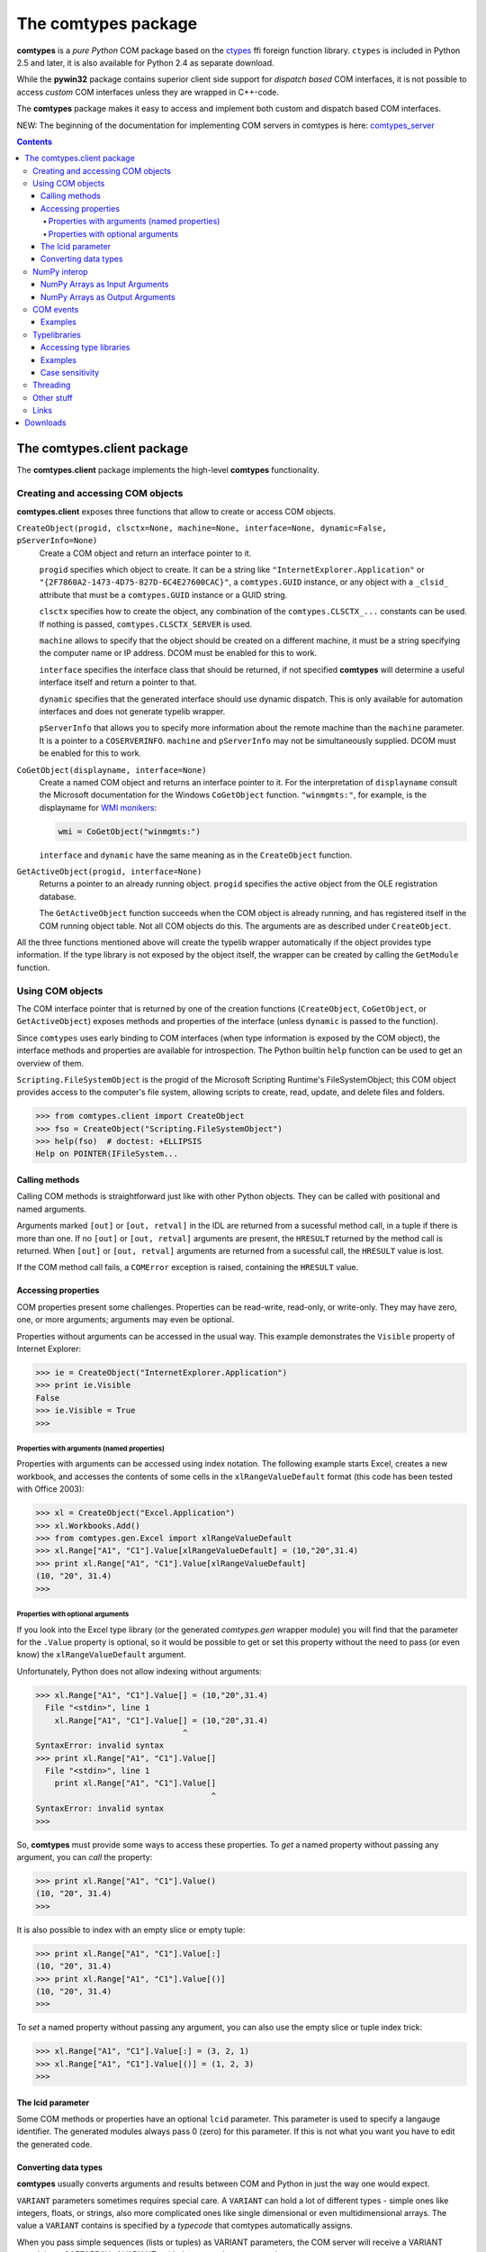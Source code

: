 ####################
The comtypes package
####################

|comtypes| is a *pure Python* COM package based on the ctypes_ ffi
foreign function library.  |ctypes| is included in Python 2.5 and
later, it is also available for Python 2.4 as separate download.

While the **pywin32** package contains superior client side support
for *dispatch based* COM interfaces, it is not possible to access
*custom* COM interfaces unless they are wrapped in C++-code.

The |comtypes| package makes it easy to access and implement both
custom and dispatch based COM interfaces.

NEW: The beginning of the documentation for implementing COM servers in
comtypes is here: comtypes_server_

.. contents::

The comtypes.client package
***************************

The **comtypes.client** package implements the high-level |comtypes|
functionality.

Creating and accessing COM objects
++++++++++++++++++++++++++++++++++

**comtypes.client** exposes three functions that allow to create or
access COM objects.

``CreateObject(progid, clsctx=None, machine=None, interface=None, dynamic=False, pServerInfo=None)``
    Create a COM object and return an interface pointer to it.

    ``progid`` specifies which object to create.  It can be a string
    like ``"InternetExplorer.Application"`` or
    ``"{2F7860A2-1473-4D75-827D-6C4E27600CAC}"``, a ``comtypes.GUID``
    instance, or any object with a ``_clsid_`` attribute that must be
    a ``comtypes.GUID`` instance or a GUID string.

    ``clsctx`` specifies how to create the object, any combination of
    the ``comtypes.CLSCTX_...`` constants can be used.  If nothing is
    passed, ``comtypes.CLSCTX_SERVER`` is used.

    ``machine`` allows to specify that the object should be created on
    a different machine, it must be a string specifying the computer
    name or IP address.  DCOM must be enabled for this to work.

    ``interface`` specifies the interface class that should be
    returned, if not specified |comtypes| will determine a useful
    interface itself and return a pointer to that.

    ``dynamic`` specifies that the generated interface should use
    dynamic dispatch. This is only available for automation interfaces
    and does not generate typelib wrapper.

    ``pServerInfo`` that allows you to specify more information about
    the remote machine than the ``machine`` parameter. It is a pointer
    to a ``COSERVERINFO``. ``machine`` and ``pServerInfo`` may not be
    simultaneously supplied.  DCOM must be enabled for this to work.

``CoGetObject(displayname, interface=None)``
    Create a named COM object and returns an interface pointer to it.
    For the interpretation of ``displayname`` consult the Microsoft
    documentation for the Windows ``CoGetObject`` function.
    ``"winmgmts:"``, for example, is the displayname for `WMI
    monikers`_:

    .. sourcecode:: python

        wmi = CoGetObject("winmgmts:")

    ``interface`` and ``dynamic`` have the same meaning as in the
    ``CreateObject`` function.

``GetActiveObject(progid, interface=None)``
    Returns a pointer to an already running object.  ``progid``
    specifies the active object from the OLE registration database.

    The ``GetActiveObject`` function succeeds when the COM object is
    already running, and has registered itself in the COM running
    object table.  Not all COM objects do this. The arguments are as
    described under ``CreateObject``.

All the three functions mentioned above will create the typelib
wrapper automatically if the object provides type information.  If the
type library is not exposed by the object itself, the wrapper can be
created by calling the ``GetModule`` function.


Using COM objects
+++++++++++++++++

The COM interface pointer that is returned by one of the creation
functions (``CreateObject``, ``CoGetObject``, or ``GetActiveObject``)
exposes methods and properties of the interface (unless ``dynamic``
is passed to the function).

Since ``comtypes`` uses early binding to COM interfaces (when type
information is exposed by the COM object), the interface methods and
properties are available for introspection.  The Python builtin
``help`` function can be used to get an overview of them.

``Scripting.FileSystemObject`` is the progid of the Microsoft Scripting
Runtime's FileSystemObject; this COM object provides access to the
computer's file system, allowing scripts to create, read, update, and
delete files and folders.

.. sourcecode:: pycon

    >>> from comtypes.client import CreateObject
    >>> fso = CreateObject("Scripting.FileSystemObject")
    >>> help(fso)  # doctest: +ELLIPSIS
    Help on POINTER(IFileSystem...


Calling methods
---------------

Calling COM methods is straightforward just like with other Python
objects.  They can be called with positional and named arguments.

Arguments marked ``[out]`` or ``[out, retval]`` in the IDL are
returned from a sucessful method call, in a tuple if there is more
than one.  If no ``[out]`` or ``[out, retval]`` arguments are present,
the ``HRESULT`` returned by the method call is returned.  When
``[out]`` or ``[out, retval]`` arguments are returned from a sucessful
call, the ``HRESULT`` value is lost.

If the COM method call fails, a ``COMError`` exception is raised,
containing the ``HRESULT`` value.


Accessing properties
--------------------

COM properties present some challenges.  Properties can be read-write,
read-only, or write-only.  They may have zero, one, or more arguments;
arguments may even be optional.

Properties without arguments can be accessed in the usual way.  This
example demonstrates the ``Visible`` property of Internet Explorer:

.. sourcecode:: pycon

    >>> ie = CreateObject("InternetExplorer.Application")
    >>> print ie.Visible
    False
    >>> ie.Visible = True
    >>>


Properties with arguments (named properties)
............................................

Properties with arguments can be accessed using index notation.
The following example starts Excel, creates a new workbook, and
accesses the contents of some cells in the ``xlRangeValueDefault``
format (this code has been tested with Office 2003):

.. sourcecode:: pycon

    >>> xl = CreateObject("Excel.Application")
    >>> xl.Workbooks.Add()
    >>> from comtypes.gen.Excel import xlRangeValueDefault
    >>> xl.Range["A1", "C1"].Value[xlRangeValueDefault] = (10,"20",31.4)
    >>> print xl.Range["A1", "C1"].Value[xlRangeValueDefault]
    (10, "20", 31.4)
    >>>


Properties with optional arguments
..................................

If you look into the Excel type library (or the generated
*comtypes.gen* wrapper module) you will find that the parameter for
the ``.Value`` property is optional, so it would be possible to get or
set this property without the need to pass (or even know) the
``xlRangeValueDefault`` argument.

Unfortunately, Python does not allow indexing without arguments:

.. sourcecode:: pycon

    >>> xl.Range["A1", "C1"].Value[] = (10,"20",31.4)
      File "<stdin>", line 1
        xl.Range["A1", "C1"].Value[] = (10,"20",31.4)
                                   ^
    SyntaxError: invalid syntax
    >>> print xl.Range["A1", "C1"].Value[]
      File "<stdin>", line 1
        print xl.Range["A1", "C1"].Value[]
                                         ^
    SyntaxError: invalid syntax
    >>>

So, |comtypes| must provide some ways to access these properties.  To
*get* a named property without passing any argument, you can *call*
the property:

.. sourcecode:: pycon

    >>> print xl.Range["A1", "C1"].Value()
    (10, "20", 31.4)
    >>>

It is also possible to index with an empty slice or empty tuple:

.. sourcecode:: pycon

    >>> print xl.Range["A1", "C1"].Value[:]
    (10, "20", 31.4)
    >>> print xl.Range["A1", "C1"].Value[()]
    (10, "20", 31.4)
    >>>

To *set* a named property without passing any argument, you can
also use the empty slice or tuple index trick:

.. sourcecode:: pycon

    >>> xl.Range["A1", "C1"].Value[:] = (3, 2, 1)
    >>> xl.Range["A1", "C1"].Value[()] = (1, 2, 3)
    >>>

.. This is not (yet?) implemented.  Would is be useful?
   Another way is to assing to the tuple in the normal way:

      >>> xl.Range["A1", "C1"].Value = (1, 2, 3)
      >>>

The lcid parameter
------------------

Some COM methods or properties have an optional ``lcid`` parameter.
This parameter is used to specify a langauge identifier.  The
generated modules always pass 0 (zero) for this parameter.  If this is
not what you want you have to edit the generated code.

Converting data types
---------------------

|comtypes| usually converts arguments and results between COM and
Python in just the way one would expect.

``VARIANT`` parameters sometimes requires special care.  A ``VARIANT``
can hold a lot of different types - simple ones like integers, floats,
or strings, also more complicated ones like single dimensional or even
multidimensional arrays.  The value a ``VARIANT`` contains is
specified by a *typecode* that comtypes automatically assigns.

When you pass simple sequences (lists or tuples) as VARIANT
parameters, the COM server will receive a VARIANT containing a
SAFEARRAY of VARIANTs with the typecode ``VT_ARRAY | VT_VARIANT``.

Some COM server methods, however, do not accept such arrays, they
require for example an array of short integers with the typecode
``VT_ARRAY | VT_I2``, an array of integers with typecode ``VT_ARRAY |
VT_INT``, or an array a strings with typecode ``VT_ARRAY | VT_BSTR``.

To create these variants you must pass an instance of the Python
``array.array`` with the correct Python typecode to the COM method.
Note that NumPy arrays are also an option here, as is described in
the following section.

The mapping of the ``array.array`` typecode to the ``VARIANT``
typecode is defined in the comtypes.automation module by a
dictionary:

.. sourcecode:: python

    _arraycode_to_vartype = {
        "b": VT_I1,
        "h": VT_I2,
        "i": VT_INT,
        "l": VT_I4,

        "B": VT_UI1,
        "H": VT_UI2,
        "I": VT_UINT,
        "L": VT_UI4,

        "f": VT_R4,
        "d": VT_R8,
    }

AutoCAD, for example, is one of the COM servers that requires VARIANTs
with the typecodes ``VT_ARRAY | VT_I2`` or ``VT_ARRAY | VT_R8`` for
parameters.  This code snippet was contributed by a user:

.. sourcecode:: python

    """Sample to demonstrate how to use comtypes to automate AutoCAD:
    adding a point and a line to the drawing; and attaching xdata of
    different types to them. The objective is to actually show how to
    create variants of different types using comtypes.  Such variants are
    required by many methods in AutoCAD COM API. AutoCAD needs to be
    running to test the following code."""
   
    import array
    import comtypes.client
   
    #Get running instance of the AutoCAD application
    app = comtypes.client.GetActiveObject("AutoCAD.Application")
   
    #Get the ModelSpace object
    ms = app.ActiveDocument.ModelSpace
   
    #Add a POINT in ModelSpace
    pt = array.array('d', [0,0,0])
    point = ms.AddPoint(pt)
   
    #Add a LINE in ModelSpace
    pt1 = array.array('d', [1.0,1.0,0])
    pt2 = array.array('d', [2.0,2.0,0])
    line = ms.AddLine(pt1, pt2)
   
    #Add an integer type xdata to the point.
    point.SetXData(array.array("h", [1001, 1070]), ['Test_Application1', 600])
   
    #Add a double type xdata to the line.
    line.SetXData(array.array("h", [1001, 1040]), ['Test_Application2', 132.65])
   
    #Add a string type xdata to the line.
    line.SetXData(array.array("h", [1001, 1000]), ['Test_Application3', 'TestData'])
   
    #Add a list type (a point coordinate in this case) xdata to the line.
    line.SetXData(array.array("h", [1001, 1010]),
	          ['Test_Application4', array.array('d', [2.0,0,0])])
   
    print "Done."


NumPy interop
+++++++++++++

NumPy provides the *de facto* array standard for Python. Though NumPy
is not required to use comtypes, comtypes provides various options for
NumPy interoperability. NumPy version 1.7 or greater is required to access
all of these features.


NumPy Arrays as Input Arguments
-------------------------------

NumPy arrays can be passed as VARIANT arrays arguments. The array is
converted to a SAFEARRAY according to its type. The type conversion
is defined by the ``numpy.ctypeslib`` module.  The following table
shows type conversions that can be performed quickly by (nearly) direct
conversion of a numpy array to a SAFEARRAY. Arrays with type that do not
appear in this table, including object arrays, can still be converted to
SAFEARRAYs on an item-by-item basis.

+------------------------------------------------+---------------+
| NumPy type                                     | VARIANT type  |
+================================================+===============+
| ``int8``                                       | VT_I1         |
+------------------------------------------------+---------------+
| ``int16``, ``short``                           | VT_I2         |
+------------------------------------------------+---------------+
| ``int32``, ``int``, ``intc``, ``int_``         | VT_I4         |
+------------------------------------------------+---------------+
| ``int64``, ``long``, ``longlong``, ``intp``    | VT_I8         |
+------------------------------------------------+---------------+
| ``uint8``, ``ubyte``                           | VT_UI1        |
+------------------------------------------------+---------------+
| ``uint16``, ``ushort``                         | VT_UI2        |
+------------------------------------------------+---------------+
| ``uint32``, ``uint``, ``uintc``                | VT_UI4        |
+------------------------------------------------+---------------+
| ``uint64``, ``ulonglong``, ``uintp``           | VT_UI8        |
+------------------------------------------------+---------------+
| ``float32``                                    | VT_R4         |
+------------------------------------------------+---------------+
| ``float64``, ``float_``                        | VT_R8         |
+------------------------------------------------+---------------+
| ``datetime64``                                 | VT_DATE       |
+------------------------------------------------+---------------+

NumPy Arrays as Output Arguments
--------------------------------

By default, comtypes converts SAFEARRAY output arguments to tuples of
python objects on an item-by-item basis.  When dealing with large
SAFEARRAYs, this conversion can be costly.  Comtypes provides a the
``safearray_as_ndarray`` context manager (from ``comtypes.safearray``)
for modifying this behavior to return a NumPy array. This altered
behavior is to put an ndarray over a copy of the SAFEARRAY's memory,
which is faster than calling into python for each item. When this fails,
a NumPy array can still be created on an item-by-item basis.  The context
manager is thread-safe, in that usage of the context manager on one
thread does not affect behavior on other threads.

This is a hypothetical example of using the context manager. The context
manager can be used around any property or method call to retrieve a
NumPy array rather than a tuple.


.. sourcecode:: python

    """Sample demonstrating use of safearray_as_ndarray context manager """

    from comtypes.safearray import safearray_as_ndarray

    # Hypothetically, this returns a SAFEARRAY as a tuple
    data1 = some_interface.some_property

    # This will return a NumPy array, and will be faster for basic types.
    with safearray_as_ndarray:
        data2 = some_interface.some_property


COM events
++++++++++

Some COM objects support events, which allows them to notify the user
of the object when something happens.  The standard COM mechanism is
based on so-called *connection points*.

Note: For the rules that you should observe when implementing event
handlers you should read the implementing_COM_methods_ section in the
comtypes server document.

``GetEvents(source, sink, interface=None)``
    This functions connects an event sink to the COM object
    ``source``.

    Events will call methods on the ``sink`` object; the methods must
    be named ``interfacename_methodname`` or ``methodname``.  The
    methods will be called with a ``this`` parameter, plus any
    parameters that the event has.

    ``interface`` is the outgoing interface of the ``source`` object;
    it must be supplied when |comtypes| cannot determine the
    outgoing interface of ``source``.

    ``GetEvents`` returns the advise connection; you should keep the
    connection alive as long as you want to receive events.  To break
    the advise connection simply delete it.

``ShowEvents(source, interface=None)``
    This function contructs an event sink and connects it to the
    ``source`` object for debugging.  The event sink will first print
    out all event names that are found in the outgoing interface, and
    will later print out the events with their arguments as they occur.
    ``ShowEvents`` returns a connection object which must be kept
    alive as long as you want to receive events.  When the object is
    deleted the connection to the source object is closed.

    To actually receive events you may have to call the ``PumpEvents``
    function so that COM works correctly.

``PumpEvents(timeout)``
    This functions runs for a certain time in a way that is required
    for COM to work correctly.  In a single-theaded apartment it runs
    a windows message loop, in a multithreaded apparment it simply
    waits.  The ``timeout`` argument may be a floating point number to
    indicate a time of less than a second.

    Pressing Control-C raises a KeyboardError exception and terminates
    the function immediately.


Examples
--------

Here is an example which demonstrates how to find and receive events
from Excel:

.. sourcecode:: pycon

    >>> from comtypes.client import CreateObject
    >>> xl = CreateObject("Excel.Application")
    >>> xl.Visible = True
    >>> print xl
    <POINTER(_Application) ptr=0x29073c at c156c0>
    >>>

The ``ShowEvents`` function is a useful helper to get started with the
events of an object in the interactive Python interpreter.

We call ``ShowEvents`` to connect to the events that Excel fires.
``ShowEvents`` first lists the events that are present on the
``_Application`` object:

.. sourcecode:: pycon

   >>> from comtypes.client import ShowEvents
   >>> connection = ShowEvents(xl)
   # event found: AppEvents_WorkbookSync
   # event found: AppEvents_WindowResize
   # event found: AppEvents_WindowActivate
   # event found: AppEvents_WindowDeactivate
   # event found: AppEvents_SheetSelectionChange
   # event found: AppEvents_SheetBeforeDoubleClick
   # event found: AppEvents_SheetBeforeRightClick
   # event found: AppEvents_SheetActivate
   # event found: AppEvents_SheetDeactivate
   # event found: AppEvents_SheetCalculate
   # event found: AppEvents_SheetChange
   # event found: AppEvents_NewWorkbook
   # event found: AppEvents_WorkbookOpen
   # event found: AppEvents_WorkbookActivate
   # event found: AppEvents_WorkbookDeactivate
   # event found: AppEvents_WorkbookBeforeClose
   # event found: AppEvents_WorkbookBeforeSave
   # event found: AppEvents_WorkbookBeforePrint
   # event found: AppEvents_WorkbookNewSheet
   # event found: AppEvents_WorkbookAddinInstall
   # event found: AppEvents_WorkbookAddinUninstall
   # event found: AppEvents_SheetFollowHyperlink
   # event found: AppEvents_SheetPivotTableUpdate
   # event found: AppEvents_WorkbookPivotTableCloseConnection
   # event found: AppEvents_WorkbookPivotTableOpenConnection
   # event found: AppEvents_WorkbookBeforeXmlImport
   # event found: AppEvents_WorkbookAfterXmlImport
   # event found: AppEvents_WorkbookBeforeXmlExport
   # event found: AppEvents_WorkbookAfterXmlExport
   >>> print connection
   <comtypes.client._events._AdviseConnection object at 0x00C16AD0>
   >>>

We have assigned the return value of the ``ShowEvents`` call to the
variable ``connection``, this variable keeps the connection to Excel
alive and it will print events as they actually occur.

To receive COM events correctly, it is important to run a message
loop; the ``PumpEvents()`` function will do that for a certain time.
Here is what happens when we call this function and in the meantime
interactively open an Excel worksheet.  ``comtypes`` prints the events
as they are fired with their parameters:

.. sourcecode:: pycon

   >>> from comtypes.client import PumpEvents
   >>> PumpEvents(30)
   Event AppEvents_WorkbookOpen(None, <POINTER(_Workbook) ptr=...>)
   Event AppEvents_WorkbookActivate(None, <POINTER(_Workbook) ptr=...>)
   Event AppEvents_WindowActivate(None, <POINTER(Window) ptr=...>, <POINTER(_Workbook) ptr=...>)
   >>>

The first parameter is always the ``this`` pointer passed as ``None``
for comtypes-internal reasons, other parameters depend on the event.
To terminate the connection we simply delete the ``connection``
variable; it may be required to call the Python garbage collector to
terminate the connection immediately, and we will not receive any
events from Excel anymore:

.. sourcecode:: pycon

   >>> del connection
   >>> import gc; gc.collect()
   123
   >>>

If we want to process the events in our own code, we use the
``GetEvents()`` function in a very similar way.  This function must be
called with the COM object as the first argument, the second parameter
is a Python object, the event sink, that will process the events.  The
event sink should have methods named like the events we want to
process.  It is only required to implement methods for those events
that we want to process, other events are ignored.

The following code defines a class that processes the
``AppEvents_WorkbookOpen`` event, creates an instance of this class
and passes it as second parameter to the ``GetEvents()`` function:

.. sourcecode:: pycon

   >>> from comtypes.client import GetEvents
   >>> class EventSink(object):
   ...     def AppEvents_WorkbookOpen(self, this, workbook):
   ...         print "WorkbookOpened", workbook
   ...         # add your code here
   ...
   >>> sink = EventSink()
   >>> connection = GetEvents(xl, sink)
   >>> PumpEvents(30)
   WorkbookOpened <POINTER(_Workbook) ptr=0x291944 at 1853120>
   >>>

Note that event handler methods support the same calling convention as
COM method implementations in comtypes.  So the remarks about
implementing_COM_methods_ should be observed.

Typelibraries
+++++++++++++

Accessing type libraries
------------------------

|comtypes| uses early binding even to custom COM interfaces.  A Python
class, derived from the ``comtypes.IUnknown`` class must be written.
This class describes the interface methods and properties in a way
that is somewhat similar to IDL notation.

It should be possible to write the interface classes manually,
fortunately |comtypes| includes a code generator that does create
modules containing the Python interface class (and more) automatically
from COM typelibraries.

``GetModule(tlib)``
    This function generates Python wrappers for a COM typelibrary.
    When a COM object exposes its own typeinfo, this function is
    called automatically when the object is created.

    ``tlib`` can be the following:

    - an ``ITypeLib`` COM pointer from a loaded typelibrary
    - the pathname of a file containing a type library (``.tlb``,
      ``.exe`` or ``.dll``)
    - a tuple or list containing the typelibrary's GUID, optionally
      along with a major and a minor version numbers if versioning
      is required, plus optionally a LCID.
    - any object that has a ``_reg_libid_`` and ``_reg_version_``
      attributes specifying a type library.

    ``GetModule(tlib)`` generates two Python modules (if not already
    present): a first wrapper module and a second friendly module,
    within the ``comtypes.gen`` package with a single call and
    returns the second friendly module.  If modules are already
    present, it imports the two modules and returns the friendly
    module.

    A first wrapper module is created from the typelibrary, is
    containing interface classes, coclasses, constants, and
    structures.  The module name is derived from the typelibrary
    guid, version numbers and lcid.  The module name is a valid
    Python module name, so it can be imported with an import
    statement.

    A second friendly module is also created in the ``comtypes.gen``
    package with a shorter name that is derived from the type
    library *name* itself.  It does import the wrapper module with an
    abstracted alias ``__wrapper_module__``, also imports interface
    classes, coclasses, constants, and structures from the wrapper
    module, and defines enumerations from typeinfo of the typelibrary
    using `enum.IntFlag`_.  The friendly module can be imported
    easier than the wrapper module because the module name is easier
    to type and read.

    For example, the typelibrary for Scripting Runtime has the name
    ``Scripting`` (this is the name specified in the type library
    IDL file, it is not the filename), the guid is
    ``{420B2830-E718-11CF-893D-00A0C9054228}``, and the version
    number ``1.0``.  The name of the first typelib wrapper module is
    ``comtypes.gen._420B2830_E718_11CF_893D_00A0C9054228_0_1_0`` and
    the name of the second friendly module is ``comtypes.gen.Scripting``.

    When you want to freeze your script with ``py2exe`` you can ensure
    that ``py2exe`` includes these typelib wrappers by writing:

    .. sourcecode:: python

        import comtypes.gen.Scripting

    somewhere.

    *Added in version 1.3.0*: The friendly module imports the wrapper
    module with an abstracted alias ``__wrapper_module__``.

    *Changed in version 1.4.0*: The friendly module defines
    enumerations from typeinfo of the typelibrary.
    Prior to this, the friendly module imported everything from the
    wrapper module, and all names used in enumerations were aliases
    for ``ctypes.c_int``.  Even after version 1.4.0, by modifying the
    codebase as follows, these names can continue to be used as
    aliases for ``c_int`` rather than as enumerations.

    .. sourcecode:: diff

        - from comtypes.gen.friendlymodule import TheName
        + from ctypes import c_int as TheName

    .. sourcecode:: diff

        from comtypes.gen import friendlymodule
        - c_int_alias = friendlymodule.TheName
        + c_int_alias = friendlymodule.__wrapper_module__.TheName

    .. sourcecode:: diff

        - from comtypes.gen import friendlymodule as mod
        + from comtypes.gen.friendlymodule import __wrapper_module__ as mod
        c_int_alias = mod.TheName

``gen_dir``
    This variable determines the directory where the typelib wrappers
    are written to.  If it is ``None``, modules are only generated in
    memory.

    ``comtypes.client.gen_dir`` is calculated when the
    **comtypes.client** module is first imported.  It is set to the
    directory of the **comtypes.gen** package when this is a valid
    file system path; otherwise it is set to ``None``.

    In a script frozen with py2exe the directory of **comtypes.gen**
    is somewhere in a zip-archive, ``gen_dir`` is ``None``, and even
    if tyelib wrappers are created at runtime no attempt is made to
    write them to the file system.  Instead, the modules are generated
    only in memory.

    ``comtypes.client.gen_dir`` can also be set to ``None`` to prevent
    writing typelib wrappers to the file system.  The downside is that
    for large type libraries the code generation can take some time.

Examples
--------

Here are several ways to generate the typelib wrapper module for
Scripting Dictionary with the ``GetModule`` function:

.. sourcecode:: pycon

   >>> from comtypes.client import GetModule
   >>> GetModule('scrrun.dll')  # doctest: +ELLIPSIS
   <module 'comtypes.gen.Scripting'...>
   >>> GetModule(('{420B2830-E718-11CF-893D-00A0C9054228}', 1, 0))  # doctest: +ELLIPSIS
   <module 'comtypes.gen.Scripting'...>

Members such as the first wrapper module, interface classes,
coclasses, constants, and enumerations can be referenced from the
friendly module generated by calling the ``GetModule`` function:

.. sourcecode:: pycon

   >>> from comtypes.client import GetModule
   >>> Scripting = GetModule('scrrun.dll')
   >>> Scripting.__wrapper_module__  # the first wrapper module  # doctest: +ELLIPSIS
   <module 'comtypes.gen._420B2830_E718_11CF_893D_00A0C9054228_0_1_0'...>
   >>> Scripting.IDictionary  # an interface class
   <class 'comtypes.gen._420B2830_E718_11CF_893D_00A0C9054228_0_1_0.IDictionary'>
   >>> Scripting.Dictionary  # a coclass
   <class 'comtypes.gen._420B2830_E718_11CF_893D_00A0C9054228_0_1_0.Dictionary'>
   >>> Scripting.BinaryCompare  # a constant
   0
   >>> Scripting.CompareMethod  # an enumeration
   <flag 'CompareMethod'>
   >>> Scripting.CompareMethod.BinaryCompare  # a member of the enumeration     
   <CompareMethod.BinaryCompare: 0>

This code snippet could be used to generate the typelib wrapper module
for Scripting Dictionary automatically when your script is run, and
would include the module into the exe-file when the script is frozen
by ``py2exe``:

.. sourcecode:: pycon

    >>> import sys
    >>> if not hasattr(sys, 'frozen'):  # doctest: +ELLIPSIS
    ...     from comtypes.client import GetModule
    ...     GetModule('scrrun.dll')
    ...
    <module 'comtypes.gen.Scripting'...>
    >>> import comtypes.gen.Scripting


Case sensitivity
----------------

In principle, COM is a case insensitive technology (probably because
of Visual Basic).  Type libraries generated from IDL files, however,
do *not* always even preserve the case of identifiers; see for example
http://support.microsoft.com/kb/220137.

Python (and C/C++) are case sensitive languages, so |comtypes| is also
case sensitive.  This means that you have to call
``obj.QueryInterface(...)``, it will not work to write
``obj.queryinterface(...)``.

To work around the problems that you get when the case of identifiers
in the type library (and in the generated Python module for this
library) is not the same as in the IDL file, |comtypes| allows to have
case insensitive attribute access for methods and properties in COM
interfaces.  This behaviour is enabled by setting the
``_case_insensitive_`` attribute of a Python COM interface to
``True``.  In case of derived COM interfaces, case sensitivity is
enabled or disabled separately for each interface.

The code generated by the ``GetModule`` function sets this attribute
to ``True``.  Case insensitive access has a small performance penalty,
if you want to avoid this, you should edit the generated code and set
the ``_case_insensitive_`` attribute to ``False``.


Threading
+++++++++

XXX mention single threaded apartments, multi threaded apartments.
``sys.coinit_flags``, ``CoInitialize``, ``CoUninitialize`` and so on.
All this is pretty advanced stuff.

XXX mention threading issues, message loops

Other stuff
+++++++++++

XXX describe logging, gen_dir, wrap, _manage (?)

Links
+++++

Yaroslav Kourovtsev has written an article_ titled "Working with custom
COM interfaces from Python" that describes how to use |comtypes| to
access a custom COM object.

.. _article:  http://www.codeproject.com/KB/COM/python-comtypes-interop.aspx

Downloads
*********

The |comtypes| project is hosted on github_. Releases can be downloaded from
the github releases_ section.

.. |comtypes| replace:: **comtypes**

.. |ctypes| replace:: ``ctypes``

.. _`WMI monikers`: http://www.microsoft.com/technet/scriptcenter/guide/sas_wmi_jgfx.mspx?mfr=true

.. _ctypes: http://starship.python.net/crew/theller/ctypes

.. _`enum.IntFlag`: https://docs.python.org/3/library/enum.html#enum.IntFlag

.. _github: https://github.com/enthought/comtypes

.. _releases: https://github.com/enthought/comtypes/releases

.. _comtypes_server: server.html

.. _implementing_COM_methods: server.html#implementing-com-methods
